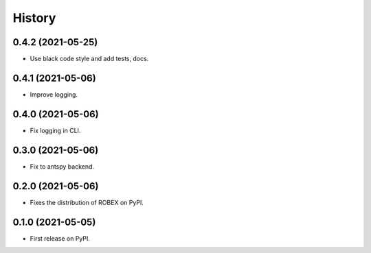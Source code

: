 =======
History
=======

0.4.2 (2021-05-25)
------------------

* Use black code style and add tests, docs.

0.4.1 (2021-05-06)
------------------

* Improve logging.

0.4.0 (2021-05-06)
------------------

* Fix logging in CLI.

0.3.0 (2021-05-06)
------------------

* Fix to antspy backend.

0.2.0 (2021-05-06)
------------------

* Fixes the distribution of ROBEX on PyPI.

0.1.0 (2021-05-05)
------------------

* First release on PyPI.
